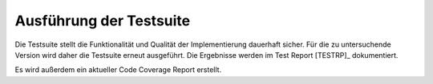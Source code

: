 Ausführung der Testsuite
========================

Die Testsuite stellt die Funktionalität und Qualität der Implementierung
dauerhaft sicher. Für die zu untersuchende Version wird daher die Testsuite
erneut ausgeführt. Die Ergebnisse werden im Test Report [TESTRP]_ dokumentiert.

Es wird außerdem ein aktueller Code Coverage Report erstellt.
